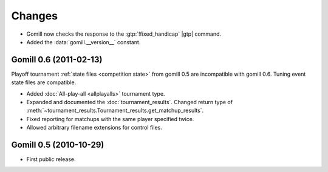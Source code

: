 Changes
=======


* Gomill now checks the response to the :gtp:`!fixed_handicap` |gtp| command.

* Added the :data:`gomill.__version__` constant.


Gomill 0.6 (2011-02-13)
-----------------------

Playoff tournament :ref:`state files <competition state>` from gomill 0.5 are
incompatible with gomill 0.6. Tuning event state files are compatible.

* Added :doc:`All-play-all <allplayalls>` tournament type.

* Expanded and documented the :doc:`tournament_results`. Changed return type
  of :meth:`~tournament_results.Tournament_results.get_matchup_results`.

* Fixed reporting for matchups with the same player specified twice.

* Allowed arbitrary filename extensions for control files.


Gomill 0.5 (2010-10-29)
-----------------------

* First public release.

